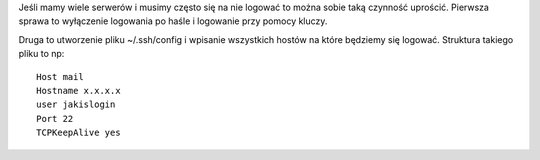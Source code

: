 .. title: Usprawnienia dla logowania po ssh
.. slug: usprawnienia-dla-logowania-po-ssh
.. date: 2018-02-26
.. tags: ssh
.. category: tech
.. link: 
.. description: 
.. type: text


Jeśli mamy wiele serwerów i musimy często się na nie logować to można sobie taką czynność uprościć. Pierwsza sprawa to wyłączenie logowania po haśle i logowanie przy pomocy kluczy.

Druga to utworzenie pliku ~/.ssh/config i wpisanie wszystkich hostów na które będziemy się logować. Struktura takiego pliku to np::

        Host mail
        Hostname x.x.x.x
        user jakislogin
        Port 22
        TCPKeepAlive yes
